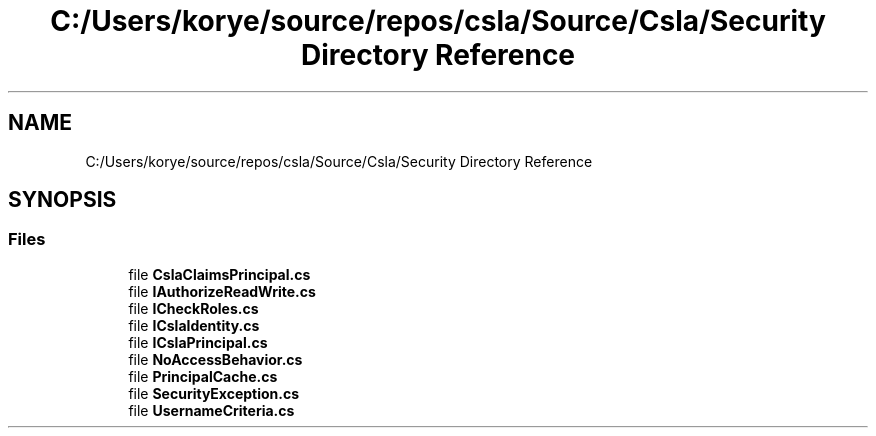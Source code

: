 .TH "C:/Users/korye/source/repos/csla/Source/Csla/Security Directory Reference" 3 "Wed Jul 21 2021" "Version 5.4.2" "CSLA.NET" \" -*- nroff -*-
.ad l
.nh
.SH NAME
C:/Users/korye/source/repos/csla/Source/Csla/Security Directory Reference
.SH SYNOPSIS
.br
.PP
.SS "Files"

.in +1c
.ti -1c
.RI "file \fBCslaClaimsPrincipal\&.cs\fP"
.br
.ti -1c
.RI "file \fBIAuthorizeReadWrite\&.cs\fP"
.br
.ti -1c
.RI "file \fBICheckRoles\&.cs\fP"
.br
.ti -1c
.RI "file \fBICslaIdentity\&.cs\fP"
.br
.ti -1c
.RI "file \fBICslaPrincipal\&.cs\fP"
.br
.ti -1c
.RI "file \fBNoAccessBehavior\&.cs\fP"
.br
.ti -1c
.RI "file \fBPrincipalCache\&.cs\fP"
.br
.ti -1c
.RI "file \fBSecurityException\&.cs\fP"
.br
.ti -1c
.RI "file \fBUsernameCriteria\&.cs\fP"
.br
.in -1c
